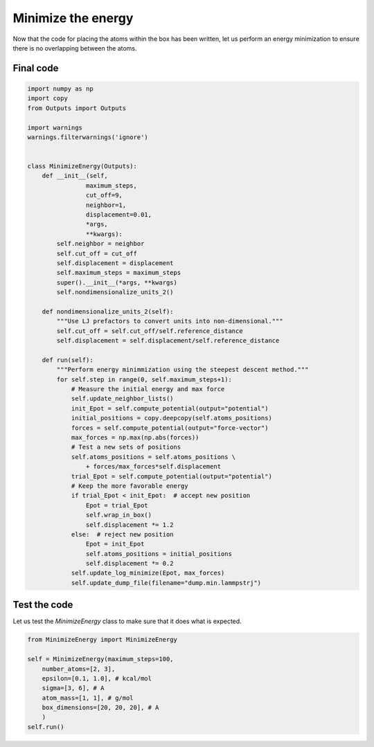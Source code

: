 Minimize the energy
===================

.. container:: justify

    Now that the code for placing the atoms within the box has been written,
    let us perform an energy minimization to ensure there is no overlapping
    between the atoms.





Final code
----------

.. label:: start_MinimizeEnergy_class

.. code-block:: python

    import numpy as np
    import copy
    from Outputs import Outputs

    import warnings
    warnings.filterwarnings('ignore')


    class MinimizeEnergy(Outputs):
        def __init__(self,
                    maximum_steps,
                    cut_off=9,
                    neighbor=1,
                    displacement=0.01,
                    *args,
                    **kwargs):
            self.neighbor = neighbor
            self.cut_off = cut_off
            self.displacement = displacement
            self.maximum_steps = maximum_steps
            super().__init__(*args, **kwargs)
            self.nondimensionalize_units_2()

        def nondimensionalize_units_2(self):
            """Use LJ prefactors to convert units into non-dimensional."""
            self.cut_off = self.cut_off/self.reference_distance
            self.displacement = self.displacement/self.reference_distance

        def run(self):
            """Perform energy minimmization using the steepest descent method."""
            for self.step in range(0, self.maximum_steps+1):
                # Measure the initial energy and max force
                self.update_neighbor_lists()
                init_Epot = self.compute_potential(output="potential")
                initial_positions = copy.deepcopy(self.atoms_positions)
                forces = self.compute_potential(output="force-vector")
                max_forces = np.max(np.abs(forces))
                # Test a new sets of positions
                self.atoms_positions = self.atoms_positions \
                    + forces/max_forces*self.displacement
                trial_Epot = self.compute_potential(output="potential")
                # Keep the more favorable energy
                if trial_Epot < init_Epot:  # accept new position
                    Epot = trial_Epot
                    self.wrap_in_box()
                    self.displacement *= 1.2
                else:  # reject new position
                    Epot = init_Epot
                    self.atoms_positions = initial_positions
                    self.displacement *= 0.2
                self.update_log_minimize(Epot, max_forces)
                self.update_dump_file(filename="dump.min.lammpstrj")

.. label:: end_MinimizeEnergy_class


Test the code
-------------

.. container:: justify

    Let us test the *MinimizeEnergy* class to make sure that it does what
    is expected.

.. label:: start_test_MinimizeEnergy_class

.. code-block:: python

    from MinimizeEnergy import MinimizeEnergy

    self = MinimizeEnergy(maximum_steps=100,
        number_atoms=[2, 3],
        epsilon=[0.1, 1.0], # kcal/mol
        sigma=[3, 6], # A
        atom_mass=[1, 1], # g/mol
        box_dimensions=[20, 20, 20], # A
        )
    self.run()

.. label:: end_test_MinimizeEnergy_class